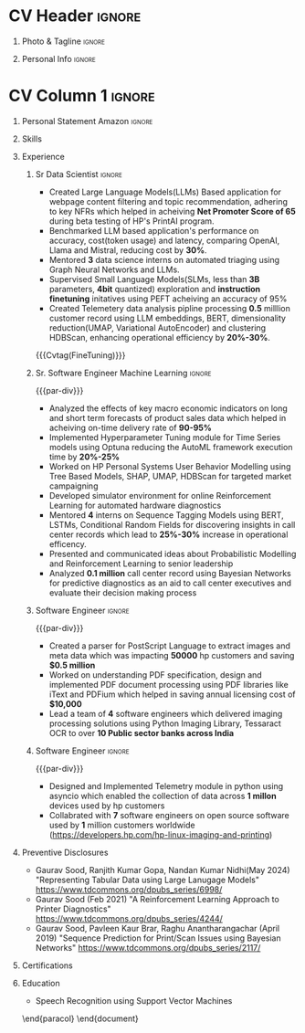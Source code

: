 * Config/Preamble :noexport:
** LaTeX Config
#+BEGIN_SRC emacs-lisp :exports none  :results none :eval always
  (setq org-latex-logfiles-extensions (quote ("lof" "lot" "tex~" "aux" "idx" "log" "out" "toc" "nav" "snm" "vrb" "dvi" "fdb_latexmk" "blg" "brf" "fls" "entoc" "ps" "spl" "bbl" "xmpi" "run.xml" "bcf")))
  (add-to-list 'org-latex-classes
               '("altacv" "\\documentclass[10pt,letter,ragged2e,withhyper]{altacv}
  
  % Change the page layout if you need to
  \\geometry{left=1.25cm,right=1.0cm,top=1.5cm,bottom=1.5cm}
  
  % Use roboto and lato for fonts
  \\renewcommand{\\familydefault}{\\sfdefault}
  
  % Change the colours if you want to
  \\definecolor{SlateGrey}{HTML}{2E2E2E}
  \\definecolor{LightGrey}{HTML}{666666}
  \\definecolor{DarkPastelRed}{HTML}{450808}
  \\definecolor{PastelRed}{HTML}{8F0D0D}
  \\definecolor{GoldenEarth}{HTML}{E7D192}
  \\colorlet{name}{black}
  \\colorlet{tagline}{PastelRed}
  \\colorlet{heading}{DarkPastelRed}
  \\colorlet{headingrule}{GoldenEarth}
  \\colorlet{subheading}{PastelRed}
  \\colorlet{accent}{PastelRed}
  \\colorlet{emphasis}{SlateGrey}
  \\colorlet{body}{LightGrey}
  
  % Change some fonts, if necessary
  \\renewcommand{\\namefont}{\\Huge\\rmfamily\\bfseries}
  \\renewcommand{\\personalinfofont}{\\footnotesize}
  \\renewcommand{\\cvsectionfont}{\\LARGE\\rmfamily\\bfseries}
  \\renewcommand{\\cvsubsectionfont}{\\large\\bfseries}
  
  % Change the bullets for itemize and rating marker
  % for \cvskill if you want to
  \\renewcommand{\\itemmarker}{{\\small\\textbullet}}
  \\renewcommand{\\ratingmarker}{\\faCircle}
  "
  
                 ("\\cvsection{%s}" . "\\cvsection*{%s}")
                 ("\\cvevent{%s}" . "\\cvevent*{%s}")))
  (setq org-latex-packages-alist 'nil)
  (setq org-latex-default-packages-alist
        '(("rm" "roboto"  t)
          ("defaultsans" "lato" t)
          ("" "paracol" t)
          ))
#+END_SRC
#+LATEX_CLASS: altacv
#+BEGIN_COMMENT
#+LATEX_HEADER: \columnratio{1.075} % Set the left/right column width ratio to 6:4.
#+END_COMMENT
#+LATEX_HEADER: \usepackage[bottom]{footmisc}
*** Bibliography
# #+LATEX_HEADER: \DeclareNameAlias{sortname}{last-first}
#+LATEX_HEADER: \DeclareNameAlias{sortname}{given-family}
#+LATEX_HEADER: \addbibresource{aidan.bib}
# #+LATEX_HEADER: \usepackage[citestyle=numeric-comp, maxcitenames=1, maxbibnames=4, doi=false, isbn=false, eprint=true, backend=bibtex, hyperref=true, url=false, natbib=true]{biblatex}
# #+LATEX_HEADER: \usepackage[backend=biber, sorting=nyvt, style=authoryear, firstinits]{biblatex}
# #+LATEX_HEADER: \usepackage[backend=natbib, giveninits=true]{biblatex}
#+LATEX_HEADER: \usepackage[style=trad-abbrv,sorting=none,sortcites=true,doi=false,url=false,giveninits=true,hyperref]{biblatex}

** Exporter Settings
#+AUTHOR: Gaurav Sood
#+EXPORT_FILE_NAME: ./curriculum-vitae.pdf
#+OPTIONS: toc:nil title:nil H:1
** Macros
#+MACRO: cvevent \cvevent{$1}{$2}{$3}{$4}
#+MACRO: cvachievement \cvachievement{$1}{$2}{$3}{$4}
#+MACRO: cvtag \cvtag{$1}
#+MACRO: divider \divider
#+MACRO: par-div \par\divider
#+MACRO: new-page \newpage
* CV Header :ignore:
** Photo & Tagline :ignore:
#+begin_export latex
\name{Gaurav Sood}
\photoR{2.8cm}{gaurav.jpeg}
\tagline{Sr. Data Scientist}
#+end_export

** Personal Info :ignore:
#+begin_export latex
\personalinfo{
  \email{gsood.gaurav@gmail.com}
  \phone{+91 9632714987}
  \location{Bangalore, India}
  \github{github.com/gsood-gaurav}
  \linkedin{linkedin.com/in/gsood-gaurav/}
}
\makecvheader
#+end_export

* CV Column 1 :ignore:
#+begin_export latex
\begin{paracol}{1}
#+end_export
** Personal Statement Secondmind :ignore:noexport:
#+begin_export latex
 \begin{quote}
 ``I am an aspiring researcher with interests at the intersection of probabilistic machine learning and control theory. I am particularly interested in uncertainty quantification and as a result, a great deal of my work focuses on Bayesian non-parametric methods, specifically Gaussian processes and variational inference.''
 \end{quote}
#+end_export
** Personal Statement Amazon :ignore:
#+begin_export latex
 \begin{quote}
"Senior Data Scientist with 7 years of experience in Data Science and total experience of 14 years in software industry, contributed as an individual contributor and team leader, building machine learning models from conception to completion to improve operational efficiency. Worked on  Natural Language Processing, Time Series Forecasting, Tabular Datasets. Experienced in traditional machine learning methods (Probabilistic Graphical Models), deep learning models (LSTMs, CNNs), Transformer based models (BERT, GPT and LLMs), Graph Neural Networks and Reinforcement Learning"
 \end{quote}
#+end_export
** Skills
{{{cvtag(Python)}}}
{{{cvtag(PyTorch)}}}
{{{cvtag(TensorFlow)}}}
{{{cvtag(JAX)}}}
{{{cvtag(Julia)}}}
{{{cvtag(Flux/Lux)}}}
{{{cvtag(NumPy)}}}
{{{cvtag(SciPy)}}}
{{{cvtag(Matplotlib)}}}


{{{divider}}}

{{{cvtag(Large Language Models)}}}
{{{cvtag(Generative AI)}}}
{{{cvtag(Probabilistic Modelling)}}}
{{{cvtag(Reinforcement Learning)}}}
{{{cvtag(Open Source Software)}}}
{{{divider}}}

{{{cvtag(Communication)}}}
{{{cvtag(Leadership Skills)}}}

** Experience
*** Sr Data Scientist                                                :ignore:
{{{cvevent(Sr. Data Scientist, HP Inc. May 2021 -- Ongoing, Bangalore\, India)}}}

- Created Large Language Models(LLMs) Based application for webpage content
  filtering and topic recommendation, adhering to key NFRs which helped in
  acheiving **Net Promoter Score of 65** during beta testing of HP's PrintAI
  program.
- Benchmarked LLM based application's performance on accuracy, cost(token usage)
  and latency, comparing OpenAI, Llama and Mistral, reducing cost by **30%**. 
- Mentored **3** data science interns on automated triaging using Graph Neural
  Networks and LLMs.
- Supervised Small Language Models(SLMs, less than **3B** parameters, **4bit**
  quantized) exploration and **instruction finetuning**
  initatives using PEFT acheiving an accuracy of 95%
- Created Telemetery data analysis pipline processing **0.5** milllion customer
  record using LLM embeddings, BERT, dimensionality reduction(UMAP, Variational
  AutoEncoder) and clustering HDBScan, enhancing operational efficiency by **20%-30%**.
  
{{{cvtag(Prompt Engineering)}}}
{{{cvtag(GPT2)}}}
{{{cvtag(TinyLlama)}}}
{{{Cvtag(FineTuning)}}}
{{{cvtag(Embedding Models)}}}
{{{cvtag(GraphML)}}}

*** Sr. Software Engineer Machine Learning                           :ignore:
{{{par-div}}}
{{{cvevent(Sr. Software Engineer Machine Learning, HP Inc. July 2017 -- May 2021, Bangalore\, India)}}}

- Analyzed the effects of key macro economic indicators on long and short
  term forecasts of product sales data which helped in acheiving on-time
  delivery rate of **90-95%**
- Implemented Hyperparameter Tuning module for Time Series models using Optuna
  reducing the AutoML framework execution time by **20%-25%**
- Worked on HP Personal Systems User Behavior Modelling using Tree Based Models,
  SHAP, UMAP, HDBScan for targeted market campaigning
- Developed simulator environment for online Reinforcement Learning for
  automated hardware diagnostics
- Mentored **4** interns on Sequence Tagging Models using BERT, LSTMs,
  Conditional Random Fields for discovering insights in call center records
  which lead to **25%-30%** increase in operational efficency. 
- Presented and communicated ideas about Probabilistic Modelling and
  Reinforcement Learning to senior leadership
- Analyzed **0.1 million** call center record using Bayesian Networks for predictive
  diagnostics as an aid to call center executives and evaluate their decision
  making process

{{{cvtag(Time Series Analysis)}}}
{{{cvtag(CART)}}}
{{{cvtag(Reinforcement Learning)}}}
{{{cvtag(Probabilistic Graphical Models)}}}
{{{cvtag(Data Annotation)}}}

# {{{new-page}}}

*** Software Engineer :ignore:
{{{par-div}}}
{{{cvevent(Senior Software Engineer, HP Inc. March 2015 -- June 2017, Bangalore\, India)}}}
- Created a parser for PostScript Language to extract images and
  meta data which was impacting **50000** hp customers and saving **$0.5 million**
- Worked on understanding PDF specification, design and implemented PDF document
  processing using PDF libraries like iText and PDFium which helped in saving
  annual licensing cost of **$10,000**
- Lead a team of **4** software engineers which delivered imaging processing solutions using
  Python Imaging Library, Tessaract OCR to over **10 Public sector banks across India**
 
{{{cvtag(Algorithms)}}}
{{{cvtag(OpenSource Sofware)}}}
{{{cvtag(Image Processing)}}}
{{{cvtag(Leadership Skills)}}}

*** Software Engineer :ignore:
{{{par-div}}}
{{{cvevent(Software Engineer, HP Inc. May 2010 -- Feb 2015, Bangalore\, India)}}}
- Designed and Implemented Telemetry module in python using asyncio which
  enabled the collection of data across **1 millon** devices used by hp customers
- Collabrated with **7** software engineers on open source software used by **1**
  million customers worldwide (https://developers.hp.com/hp-linux-imaging-and-printing)

{{{cvtag(Python)}}}
{{{cvtag(Open Source Software)}}}
{{{cvtag(Asynchronous Programming)}}}

** Preventive Disclosures
   * Gaurav Sood, Ranjith Kumar Gopa, Nandan Kumar Nidhi(May 2024) "Representing
     Tabular Data using Large Lanugage Models"
     https://www.tdcommons.org/dpubs_series/6998/ 
   * Gaurav Sood (Feb 2021) "A Reinforcement Learning Approach to Printer Diagnostics"
     https://www.tdcommons.org/dpubs_series/4244/
   * Gaurav	Sood, Pavleen Kaur Brar, Raghu Anantharangachar (April 2019)
     "Sequence Prediction for Print/Scan Issues using Bayesian Networks"
     https://www.tdcommons.org/dpubs_series/2117/

** Certifications
   {{{cvevent(Deep Learning Specialization, Coursera Oct-2021 Credential ID G8PG2GY6WFS))}}}
   {{{cvevent(Reinforcement Learning Specialization, Coursera Sept-2021
   Credential IDD3LDNU8BRW68)}}}
   {{{cvevent(Introduction to Quantum Computing, Coursera May-2021 Credential ID
   RXQHLEC2WYC8)}}}
#+begin_export latex
\nocite{*}
% \printbibliography[heading=pubtype,title={\printinfo{\faBook}{Books}},type=book]
% \divider
% \printbibliography[heading=pubtype,title={\printinfo{\faFile*[regular]}{Journal Articles}},type=article]
% \divider
\printbibliography[heading=pubtype,title={\printinfo{\faUsers}{Conference Proceedings}},type=inproceedings]
#+end_export

** Education
{{{cvevent(MSc Research \ Speech Recoginition, Indian Institute of Science Bangalore 2006-2009)}}}
- \faBook Speech Recognition using Support Vector Machines

{{{divider}}}

{{{cvevent(BTech Electronics and Communication Engg, GNE Ludhiana 2001-2005)}}}

\end{paracol}
\end{document}

